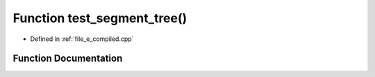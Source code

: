 .. _exhale_function_e__compiled_8cpp_1a7ab52e3056b1097d9d3d2a938f240394:

Function test_segment_tree()
============================

- Defined in :ref:`file_e_compiled.cpp`


Function Documentation
----------------------


.. doxygenfunction:: test_segment_tree()
